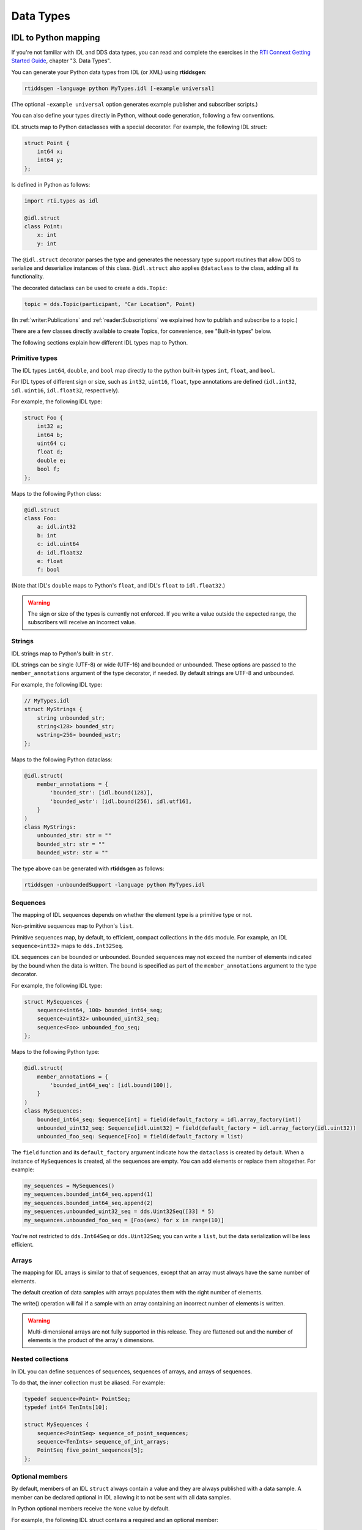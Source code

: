 .. py:currentmodule:: rti.connextdds

Data Types
~~~~~~~~~~

IDL to Python mapping
---------------------

If you're not familiar with IDL and DDS data types, you can read and complete the
exercises in the `RTI Connext Getting Started Guide <https://community.rti.com/static/documentation/connext-dds/7.0.0/doc/manuals/connext_dds_professional/getting_started_guide/index.html>`_,
chapter "3. Data Types".

You can generate your Python data types from IDL (or XML) using **rtiddsgen**:

.. code-block:: bash

    rtiddsgen -language python MyTypes.idl [-example universal]

(The optional ``-example universal`` option generates example publisher and
subscriber scripts.)

You can also define your types directly in Python, without code generation,
following a few conventions.

IDL structs map to Python dataclasses with a special decorator. For example, the
following IDL struct:

.. code-block:: idl

    struct Point {
        int64 x;
        int64 y;
    };

Is defined in Python as follows:

.. code-block:: python

    import rti.types as idl

    @idl.struct
    class Point:
        x: int
        y: int

The ``@idl.struct`` decorator parses the type and generates the necessary type
support routines that allow DDS to serialize and deserialize instances of this
class. ``@idl.struct`` also applies ``@dataclass`` to the class, adding all
its functionality.

The decorated dataclass can be used to create a ``dds.Topic``:

.. code-block:: python

    topic = dds.Topic(participant, "Car Location", Point)

(In :ref:`writer:Publications` and :ref:`reader:Subscriptions` we explained
how to publish and subscribe to a topic.)

There are a few classes directly available to create Topics, for convenience,
see "Built-in types" below.

The following sections explain how different IDL types map to Python.

Primitive types
===============
The IDL types ``int64``, ``double``, and ``bool`` map directly to the python
built-in types ``int``, ``float``, and ``bool``.

For IDL types of different sign or size, such as ``int32``, ``uint16``,
``float``, type annotations are defined (``idl.int32``,
``idl.uint16``, ``idl.float32``, respectively).

For example, the following IDL type:

.. code-block:: idl

    struct Foo {
        int32 a;
        int64 b;
        uint64 c;
        float d;
        double e;
        bool f;
    };

Maps to the following Python class:

.. code-block:: python

    @idl.struct
    class Foo:
        a: idl.int32
        b: int
        c: idl.uint64
        d: idl.float32
        e: float
        f: bool

(Note that IDL's ``double`` maps to Python's ``float``, and IDL's ``float`` to
``idl.float32``.)

.. warning::

    The sign or size of the types is currently not enforced. If you write a
    value outside the expected range, the subscribers will receive an incorrect
    value.


Strings
=======

IDL strings map to Python's built-in ``str``.

IDL strings can be single (UTF-8) or wide (UTF-16) and bounded or unbounded.
These options are passed to the ``member_annotations`` argument of the
type decorator, if needed. By default strings are UTF-8 and unbounded.

For example, the following IDL type:

.. code-block:: idl

    // MyTypes.idl
    struct MyStrings {
        string unbounded_str;
        string<128> bounded_str;
        wstring<256> bounded_wstr;
    };

Maps to the following Python dataclass:

.. code-block:: python

    @idl.struct(
        member_annotations = {
            'bounded_str': [idl.bound(128)],
            'bounded_wstr': [idl.bound(256), idl.utf16],
        }
    )
    class MyStrings:
        unbounded_str: str = ""
        bounded_str: str = ""
        bounded_wstr: str = ""

The type above can be generated with **rtiddsgen** as follows:

.. code-block:: bash

    rtiddsgen -unboundedSupport -language python MyTypes.idl


Sequences
=========

The mapping of IDL sequences depends on whether the element type is a primitive
type or not.

Non-primitive sequences map to Python's ``list``.

Primitive sequences map, by default, to efficient, compact collections in the
``dds`` module. For example, an IDL ``sequence<int32>`` maps to ``dds.Int32Seq``.

IDL sequences can be bounded or unbounded. Bounded sequences may not exceed the
number of elements indicated by the bound when the data is written. The bound
is specified as part of the ``member_annotations`` argument to the type
decorator.

For example, the following IDL type:

.. code-block:: idl

    struct MySequences {
        sequence<int64, 100> bounded_int64_seq;
        sequence<uint32> unbounded_uint32_seq;
        sequence<Foo> unbounded_foo_seq;
    };

Maps to the following Python type:

.. code-block:: python

    @idl.struct(
        member_annotations = {
            'bounded_int64_seq': [idl.bound(100)],
        }
    )
    class MySequences:
        bounded_int64_seq: Sequence[int] = field(default_factory = idl.array_factory(int))
        unbounded_uint32_seq: Sequence[idl.uint32] = field(default_factory = idl.array_factory(idl.uint32))
        unbounded_foo_seq: Sequence[Foo] = field(default_factory = list)

The ``field`` function and its ``default_factory`` argument indicate how the
``dataclass`` is created by default. When a instance of ``MySequences``
is created, all the sequences are empty. You can add elements or replace them
altogether. For example:

.. code-block:: python

    my_sequences = MySequences()
    my_sequences.bounded_int64_seq.append(1)
    my_sequences.bounded_int64_seq.append(2)
    my_sequences.unbounded_uint32_seq = dds.Uint32Seq([33] * 5)
    my_sequences.unbounded_foo_seq = [Foo(a=x) for x in range(10)]

You're not restricted to ``dds.Int64Seq`` or ``dds.Uint32Seq``; you can
write a ``list``, but the data serialization will be less efficient.

Arrays
======

The mapping for IDL arrays is similar to that of sequences, except that an array
must always have the same number of elements.

The default creation of data samples with arrays populates them with the right
number of elements.

The write() operation will fail if a sample with an array containing an
incorrect number of elements is written.

.. warning ::

    Multi-dimensional arrays are not fully supported in this release. They are
    flattened out and the number of elements is the product of the array's
    dimensions.

Nested collections
==================

In IDL you can define sequences of sequences, sequences of arrays, and
arrays of sequences.

To do that, the inner collection must be aliased. For example:

.. code-block:: idl

    typedef sequence<Point> PointSeq;
    typedef int64 TenInts[10];

    struct MySequences {
        sequence<PointSeq> sequence_of_point_sequences;
        sequence<TenInts> sequence_of_int_arrays;
        PointSeq five_point_sequences[5];
    };


Optional members
================

By default, members of an IDL ``struct`` always contain a value and they are
always published with a data sample. A member can be declared optional in IDL
allowing it to not be sent with all data samples.

In Python optional members receive the ``None`` value by default.

For example, the following IDL struct contains a required and an optional member:

.. code-block:: idl

    struct MyOptionals {
        double required_value;
        @optional double optional_value;
    };

This maps to the following Python dataclass:

.. code-block:: python

    @idl.struct
    class MyOptionals:
        required_value: float = 0.0
        optional_value: Optional[float] = None

And a data sample is created by default as follows:

.. code-block:: python

    sample = MyOptionals()
    assert sample.required_value == 0.0
    assert sample.optional_value is None

Enumerations
============

IDL enumerations map to Python ``IntEnum``-derived classes that are decorated
with the ``idl.enum`` decorator.

.. code-block:: idl

    enum Color {
        RED,
        GREEN,
        BLUE
    };

Maps to:

.. code-block:: python

    @idl.enum
    class Color(IntEnum):
        RED = 0
        GREEN = 1
        BLUE = 2

Unions
======

IDL unions define types in which only one member exists at a time. The selected
member is identified by the "discriminator."

IDL unions map to decorated Python dataclasses with two members (``discriminator`` and ``value``)
and one read/write property for each member that allows setting the value and
the discriminator consistently.

For example, the following IDL union:

.. code-block:: idl

    union MyUnion switch(int32) {
        case 0:
            string string_member;
        case 1:
            int64 int_member;
        case 2:
            Point point_member;
    };

Maps to the following Python class:

.. code:: python

    @idl.union
    class MyUnion:

        discriminator: idl.int32 = 0
        value: Union[str, int, Point] = ""

        string_member: str = idl.case(0)
        int_member: int = idl.case(1)
        point_member: Point = idl.case(2)

The ``discriminator`` and ``value`` members should be used as read-only. To
modify the ``union``, use the "cases" (read/write properties). For example:

.. code:: python

    sample = MyUnion()

    # By default the case with the lowest discriminator value (0 in this case)
    # is selected (unless a "default:" label is defined in IDL)
    assert sample.discriminator == 0
    assert sample.value == ""
    assert sample.string_member == ""

    # Select a different member:
    sample.point_member = Point(1, 2)
    assert sample.discriminator == 2
    assert sample.value == Point(1, 2)
    assert sample.point_member == Point(1, 2)

    # Attempting to access member that is not selected raises a ValueError:
    try:
        print(sample.string_value)
    except ValueError:
        print("string_value is not selected")

Modules
=======

Each IDL (or XML) file called **Foo.idl** generates a Python file with the same
name, **Foo.py**.

This defines a python package you can import:

.. code:: python

    import Foo

    my_type = Foo.MyType()

Additionally, in IDL you can define "modules." Similarly to C++ namespaces,
an IDL module can be partially defined in several files. To allow for this
capability, IDL modules map to Python's `SimpleNamespace <https://docs.python.org/3/library/types.html#types.SimpleNamespace>`_.

For example, assume the following IDL files:

.. code:: idl

    # Foo.idl

    module A {
        struct MyType1 { ... };
    };

    struct MyType2 { ... };

And:

.. code:: idl

    # Bar.idl

    module A {
        struct MyType3 { ... };
    };

    module B {
        struct MyType4 { ... };
    };

This generates two Python packages, **Foo.py** and **Bar.py**. The module **A**
is accessible from both packages as ``Foo.A`` and ``Bar.A``. **Foo.idl** also
defines a type without a module, and **Bar.idl** defines another module, **B**:


.. code:: python

    import Foo
    import Bar

    sample1 = Foo.A.MyType1()
    sample2 = Foo.MyType2()
    sample3 = Bar.A.MyType3()
    sample4 = Bar.B.MyType4()

    # You can create an alias:
    MyType3 = Bar.A.MyType3

    sample3 = MyType3()

IDL annotations
===============

There are several IDL annotations that are passed to the ``struct``, ``union``
or ``enum`` decorators in the ``type_annotations`` or ``member_annotations``
arguments.

Examples are the ``@key`` and extensibility annotations (such as ``@mutable``):

.. code-block:: idl

    @mutable
    struct MutableKeyedType {
        @key string id;
        string value;
    };

The Python mapping is:

.. code:: python

    @idl.struct(
        type_annotations = [idl.mutable],
        member_annotations = {
            'id': [idl.key]
        }
    )
    class MutableKeyedType:
        id: str = ""
        value: str = ""

These annotations don't have a direct effect on how you use the classes in your
application, but they may change how the data is internally processed or
delivered.


Built-in types
--------------

For convenience, the following types are directly available in the
``rti.types.builtin`` package:

.. code:: python

    @idl.struct
    class String:
        value: str = ""


    @idl.struct(member_annotations={'key': [idl.key]})
    class KeyedString:
        key: str = ""
        value: str = ""


    @idl.struct
    class Bytes:
        value: Sequence[idl.uint8] = field(default_factory=idl.array_factory(idl.uint8))


    @idl.struct(member_annotations={'key': [idl.key]})
    class KeyedBytes:
        key: str = ""
        value: Sequence[idl.uint8] = field(default_factory=idl.array_factory(idl.uint8))

You can directly use these types in your application:

.. code:: python

    import rti.connextdds as dds
    from rti.types.builtin import String

    participant = dds.DomainParticipant(domain_id=0)
    topic = dds.Topic(participant, "HelloWorld", String)
    writer = dds.DataWriter(participant, topic)
    writer.write(String("Hello World!"))


DynamicType and DynamicData
---------------------------

The *Connext DDS* Python API can dynamically load type definitions from XML and
create ``dds.DynamicData`` samples.

.. code-block:: python

    import rti.connextdds as dds

    provider = dds.QosProvider("your_types.xml")
    my_type = provider.type("MyType")

You can now use ``my_type`` to create a ``dds.DynamicData.Topic``
and to instantiate a :class:`DynamicData` object:

.. code-block:: python

    sample = dds.DynamicData(my_type)

    # Let's say my_type has an int32 field
    sample["x"] = 42

Now you would be able to publish the sample, which is discussed in
:ref:`writer:Publications`.

Types can also be defined dynamically in the application, using :class:`DynamicType`
and its derived classes.

The following example creates a type and instantiates a data sample:

.. code-block:: python

    # struct Point {
    #     double x, y;
    # };
    point_type = dds.StructType("Point")
    point_type.add_member(dds.Member("x", dds.Float64Type()))
    point_type.add_member(dds.Member("y", dds.Float64Type()))

    # struct MyType {
    #     @key string<128> id;
    #     Point location;
    #     int32 int_array[5];
    #     sequence<Point, 10> path;
    # };
    my_type = dds.StructType("MyType")
    my_type.add_member(dds.Member(name="id", data_type=dds.StringType(128), is_key=True))
    my_type.add_member(dds.Member(name="location", data_type=point_type))
    my_type.add_member(dds.Member(name="int_array", data_type=dds.ArrayType(dds.Int32Type(), 5)))
    my_type.add_member(dds.Member(name="path", data_type=dds.SequenceType(point_type, 10)))

    # Instantiate the type
    sample = dds.DynamicData(my_type)
    sample["id"] = "object1"

Accessing Nested Members
========================

There are a few different ways to manipulate data with nested
types. The ``.`` notation allows accessing nested primitive members at any level:

.. code-block:: python

    sample = dds.DynamicData(my_type)
    sample["location.x"] = 1.5
    sample["location.y"] = 2.5

To make multiple modifications to a complex member, you can get a temporary
reference (a loan) to the member:

.. code-block:: python

    with sample.loan_value("location") as location:
        location.data["x"] = 11.5
        location.data["y"] = 12.5

A nested member can be assigned from a dictionary, too:

.. code-block:: python

    sample["location"] = {"x": 4.5, "y": 5.5}
    print(sample["location"])

Accessing Sequences and Arrays
==============================

Sequences and arrays can be retrieved or set using Python lists:

.. code-block:: python

    # We're using the type we created before
    sample = dds.DynamicData(my_type)

    # Set the array field with the values of a python list
    sample["int_array"] = [1, 2, 3, 4, 5]

    # Get all the array elements in a python list
    lst = list(sample["int_array"])

    # Set and get a single element:
    sample["int_array[1]"] = 4
    value = sample["int_array[1]"]

Lists of structures can be accessed using lists of dictionaries:

.. code-block:: python

    sample["path"] = [{"x": 1, "y": 2}, {"x": 3, "y": 4}]
    path = list(sample["path"])

If you only need to set a few elements or fields, you can loan the sequence
and its elements. Sequences are automatically resized when you
access and index above the current length:

.. code-block:: python

    with sample.loan_value("path") as path:
        with path.data.loan_value(2) as point:
            point.data["x"] = 111
            point.data["y"] = 222
    print(sample["path[2].x"]) # prints 111


